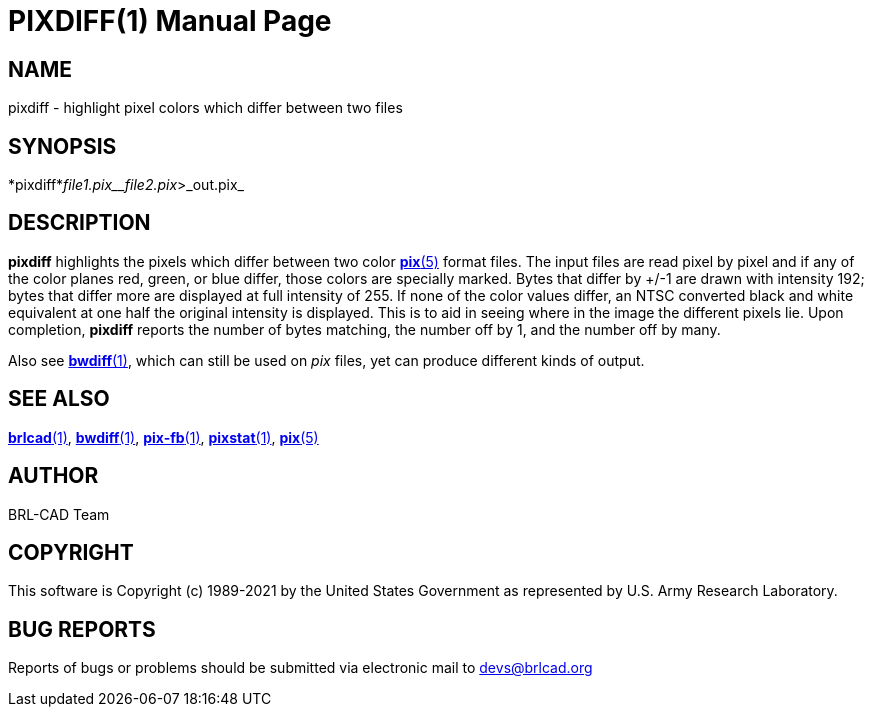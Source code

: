 = PIXDIFF(1)
BRL-CAD Team
:doctype: manpage
:man manual: BRL-CAD
:man source: BRL-CAD
:page-layout: base

== NAME

pixdiff - highlight pixel colors which differ between two files

== SYNOPSIS

*pixdiff*_file1.pix__file2.pix_>_out.pix_

== DESCRIPTION

[cmd]*pixdiff* highlights the pixels which differ between two color xref:man:5/pix.adoc[*pix*(5)] format files. The input files are read pixel by pixel and if any of the color planes red, green, or blue differ, those colors are specially marked. Bytes that differ by +/-1 are drawn with intensity 192; bytes that differ more are displayed at full intensity of 255.  If none of the color values differ, an NTSC converted black and white equivalent at one half the original intensity is displayed. This is to aid in seeing where in the image the different pixels lie. Upon completion, [cmd]*pixdiff* reports the number of bytes matching, the number off by 1, and the number off by many.

Also see xref:man:1/bwdiff.adoc[*bwdiff*(1)], which can still be used on __pix__ files, yet can produce different kinds of output.

== SEE ALSO

xref:man:1/brlcad.adoc[*brlcad*(1)], xref:man:1/bwdiff.adoc[*bwdiff*(1)], xref:man:1/pix-fb.adoc[*pix-fb*(1)], xref:man:1/pixstat.adoc[*pixstat*(1)], xref:man:5/pix.adoc[*pix*(5)]

== AUTHOR

BRL-CAD Team

== COPYRIGHT

This software is Copyright (c) 1989-2021 by the United States Government as represented by U.S. Army Research Laboratory.

== BUG REPORTS

Reports of bugs or problems should be submitted via electronic mail to mailto:devs@brlcad.org[]